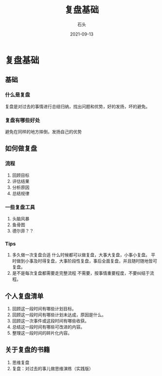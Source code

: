 #+title: 复盘基础
#+author: 石头
#+DATE: 2021-09-13
#+DRAFT: false
#+lastmod: 2021-11-14
#+tags: 复盘
#+categories: 复盘
* 复盘基础
** 基础
*** 什么是复盘
    复盘是对过去的事情进行总结归纳，找出问题和优势，好的发扬，坏的避免。
*** 复盘有哪些好处
    避免在同样的地方摔倒，发扬自己的优势
** 如何做复盘
*** 流程
    1. 回顾目标
    2. 评估结果
    3. 分析原因
    4. 总结规律
*** 一些复盘工具
    1. 头脑风暴
    2. 鱼骨图
    3. 德尔菲？？
*** Tips
    1. 多久做一次复盘合适
       什么时候都可以做复盘，大事大复盘，小事小复盘。
       平时做到小事及时得复盘，大事阶段性复盘，事后全面复盘，并且随时随地皆可复盘。
    2. 是不是每次复盘都需要走完整流程
       不需要，按事情重要程度，不要纠结于流程。
** 个人复盘清单
   1. 回顾这一段时间有哪些计划目标。
   2. 回顾这一段时间有哪些计划未达成，原因是什么。
   3. 回顾这一次事件或这段时间有哪些收获。
   4. 总结这一段时间有哪些可改进的内容。
   5. 整理这一段时间的碎片化内容。
** 关于复盘的书籍
   1. 思维复盘
   2. 复盘：对过去的事儿做思维演练（实践版）
